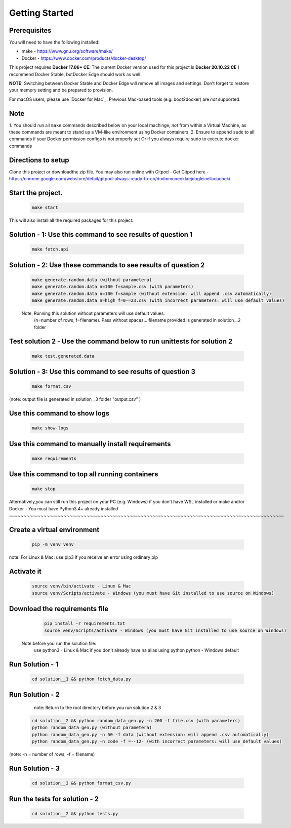 Getting Started
---------------

Prerequisites
~~~~~~~~~~~~~

You will need to have the following installed:

- make - https://www.gnu.org/software/make/
- Docker - https://www.docker.com/products/docker-desktop/

This project requires **Docker 17.06+ CE**. 
The current Docker version used for this project is **Docker 20.10.22 CE** 
I recommend Docker Stable, butDocker Edge should work as well.

**NOTE:** Switching between Docker Stable and Docker Edge will remove all images and
settings.  Don't forget to restore your memory setting and be prepared to
provision.

For macOS users, please use `Docker for Mac`_. Previous Mac-based tools (e.g.
boot2docker) are *not* supported. 


Note
~~~~~~~~~~~

1. You should run all ``make`` commands described below on your local machinge, *not*
from within a Virtual Machine, as these commands are meant to stand up a VM-like environment using
Docker containers.
2. Ensure to append ``sudo`` to all commands if your Docker permission configs is not properly set
Or if you always require sudo to execute docker commands 

Directions to setup
~~~~~~~~~~~~~~~~~~~~~~~~~~~~

Clone this project or downloadthe zip file. You may also run online with Gitpod - 
Get Gitpod here - https://chrome.google.com/webstore/detail/gitpod-always-ready-to-co/dodmmooeoklaejobgleioelladacbeki


Start the project. 
~~~~~~~~~~~~~~~~~~~~~~~~~~~~

   .. code:: sh

        make start

This will also install all the required packages for this project.

Solution - 1: Use this command to see results of question 1
~~~~~~~~~~~~~~~~~~~~~~~~~~~~~~~~~~~~~~~~~~~~~~~~~~~~~~~~~~~~~~~~~~~~~~~~~~~~~~~~~~~~

   .. code:: sh

       make fetch.api

Solution - 2: Use these commands to see results of question 2
~~~~~~~~~~~~~~~~~~~~~~~~~~~~~~~~~~~~~~~~~~~~~~~~~~~~~~~~~~~~~~~~~~~~~~~~~~~~~~~~~~~~

   .. code:: sh

       make generate.random.data (without parametera)
       make generate.random.data n=100 f=sample.csv (with parameters)
       make generate.random.data n=100 f=sample (without extension: will append .csv automatically)
       make generate.random.data n=high f=0-=23.csv (with incorrect parameters: will use default values)
       
   Note: Running this solution without parameters will use default values.
         (n=number of rows, f=filename). Pass without spaces...
         filename provided is generated in solution__2 folder

Test solution 2 - Use the command below to run unittests for solution 2
~~~~~~~~~~~~~~~~~~~~~~~~~~~~~~~~~~~~~~~~~~~~~~~~~~~~~~~~~~~~~~~~~~~~~~~~~~~~~~~~~~~~

   .. code:: sh

       make test.generated.data

Solution - 3: Use this command to see results of question 3
~~~~~~~~~~~~~~~~~~~~~~~~~~~~~~~~~~~~~~~~~~~~~~~~~~~~~~~~~~~~~~~~~~~~~~~~~~~~~~~~~~~~

   .. code:: sh

       make format.csv
       
(note: output file is generated in solution__3 folder "output.csv" )

Use this command to show logs
~~~~~~~~~~~~~~~~~~~~~~~~~~~~~~~~~~~~~~~~~~~~~~~~~

   .. code:: sh

       make show-logs

Use this command to manually install requirements
~~~~~~~~~~~~~~~~~~~~~~~~~~~~~~~~~~~~~~~~~~~~~~~~~~~~~~~~~~~~

   .. code:: sh

       make requirements

Use this command to top all running containers
~~~~~~~~~~~~~~~~~~~~~~~~~~~~~~~~~~~~~~~~~~~~~~~~~~~~~~~~~~~~

   .. code:: sh

       make stop


Alternatively,you can still run this project on your PC (e.g. Windows) if you don't have
WSL installed or make and/or Docker - You must have Python3.4+ already installed
~~~~~~~~~~~~~~~~~~~~~~~~~~~~~~~~~~~~~~~~~~~~~~~~~~~~~~~~~~~~~~~~~~~~~~~~~~~~~~~~~~~~~~~~~~~~~~~~

Create a virtual environment
~~~~~~~~~~~~~~~~~~~~~~~~~~~~~~~~~~~~~~~~

   .. code:: sh

       pip -m venv venv
       
note: For Linux & Mac: use pip3 if you receive an error using ordinary pip

Activate it
~~~~~~~~~~~~~~~~~~~~~~~~~

   .. code:: sh

       source venv/bin/activate - Linux & Mac
       source venv/Scripts/activate - Windows (you must have Git installed to use source on Windows)
       
Download the requirements file
~~~~~~~~~~~~~~~~~~~~~~~~~~~~~~~~~~~~~~~~~~~

   .. code:: sh

       pip install -r requirements.txt
       source venv/Scripts/activate - Windows (you must have Git installed to use source on Windows)

 Note before you run the solution file: 
    use python3 - Linux & Mac if you don't already have na alias using python
    python - Windows default

Run Solution - 1 
~~~~~~~~~~~~~~~~~~~~~~~~~~~~~~~~~~~~~~~~~~~

   .. code:: sh

       cd solution__1 && python fetch_data.py

Run Solution - 2 
~~~~~~~~~~~~~~~~~~~~~~~~~~~~~~~~~~~~~~~~~~~

    note: Return to the root directory before you run solution 2 & 3

   .. code:: sh

       cd solution__2 && python random_data_gen.py -n 200 -f file.csv (with parameters)
       python random_data_gen.py (without parametera)
       python random_data_gen.py -n 50 -f data (without extension: will append .csv automatically)
       python random_data_gen.py -n code -f =--12- (with incorrect parameters: will use default values)

(note: -n = number of rows, -f = filename)

Run Solution - 3 
~~~~~~~~~~~~~~~~~~~~~~~~~~~~~~~~~~~~~~~~~~~

   .. code:: sh

       cd solution__3 && python format_csv.py

Run the tests for solution - 2
~~~~~~~~~~~~~~~~~~~~~~~~~~~~~~~~~~~~~~~~~~~

   .. code:: sh

       cd solution__2 && python tests.py